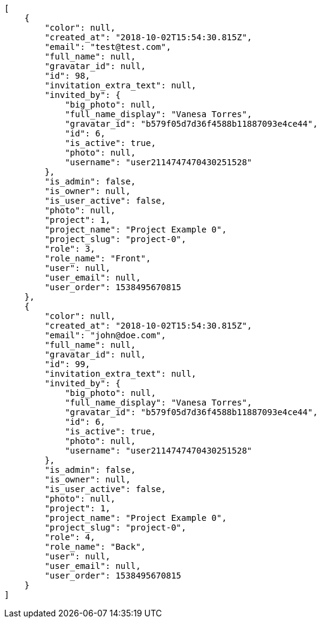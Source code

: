 [source,json]
----
[
    {
        "color": null,
        "created_at": "2018-10-02T15:54:30.815Z",
        "email": "test@test.com",
        "full_name": null,
        "gravatar_id": null,
        "id": 98,
        "invitation_extra_text": null,
        "invited_by": {
            "big_photo": null,
            "full_name_display": "Vanesa Torres",
            "gravatar_id": "b579f05d7d36f4588b11887093e4ce44",
            "id": 6,
            "is_active": true,
            "photo": null,
            "username": "user2114747470430251528"
        },
        "is_admin": false,
        "is_owner": null,
        "is_user_active": false,
        "photo": null,
        "project": 1,
        "project_name": "Project Example 0",
        "project_slug": "project-0",
        "role": 3,
        "role_name": "Front",
        "user": null,
        "user_email": null,
        "user_order": 1538495670815
    },
    {
        "color": null,
        "created_at": "2018-10-02T15:54:30.815Z",
        "email": "john@doe.com",
        "full_name": null,
        "gravatar_id": null,
        "id": 99,
        "invitation_extra_text": null,
        "invited_by": {
            "big_photo": null,
            "full_name_display": "Vanesa Torres",
            "gravatar_id": "b579f05d7d36f4588b11887093e4ce44",
            "id": 6,
            "is_active": true,
            "photo": null,
            "username": "user2114747470430251528"
        },
        "is_admin": false,
        "is_owner": null,
        "is_user_active": false,
        "photo": null,
        "project": 1,
        "project_name": "Project Example 0",
        "project_slug": "project-0",
        "role": 4,
        "role_name": "Back",
        "user": null,
        "user_email": null,
        "user_order": 1538495670815
    }
]
----
